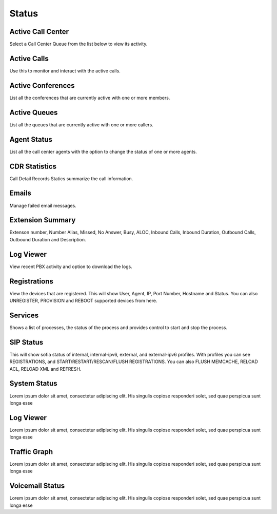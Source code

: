 ******
Status
******

Active Call Center
------------------

Select a Call Center Queue from the list below to view its activity.

Active Calls
------------

Use this to monitor and interact with the active calls. 

Active Conferences
------------------

List all the conferences that are currently active with one or more members. 

Active Queues
-------------

List all the queues that are currently active with one or more callers. 

Agent Status
------------

List all the call center agents with the option to change the status of one or more agents.


CDR Statistics
--------------

Call Detail Records Statics summarize the call information.

Emails
------

Manage failed email messages.

Extension Summary
-----------------

Extenson number, Number Alias, Missed, No Answer, Busy, ALOC, Inbound Calls, Inbound Duration, Outbound Calls, Outbound Duration and Description.

Log Viewer
----------

View recent PBX activity and option to download the logs.

Registrations
-------------

View the devices that are registered. This will show User, Agent, IP, Port Number, Hostname and Status.  You can also UNREGISTER, PROVISION and REBOOT supported devices from here. 

Services
--------

Shows a list of processes, the status of the process and provides control to start and stop the process. 

SIP Status
----------

This will show sofia status of internal, internal-ipv6, external, and external-ipv6 profiles.  With profiles you can see REGISTRATIONS, and START/RESTART/RESCAN/FLUSH REGISTRATIONS.  You can also FLUSH MEMCACHE, RELOAD ACL, RELOAD XML and REFRESH. 

System Status
-------------

Lorem ipsum dolor sit amet, consectetur adipiscing elit. His singulis copiose responderi solet, sed quae perspicua sunt longa esse 

Log Viewer
----------

Lorem ipsum dolor sit amet, consectetur adipiscing elit. His singulis copiose responderi solet, sed quae perspicua sunt longa esse 

Traffic Graph
-------------

Lorem ipsum dolor sit amet, consectetur adipiscing elit. His singulis copiose responderi solet, sed quae perspicua sunt longa esse 

Voicemail Status
----------------

Lorem ipsum dolor sit amet, consectetur adipiscing elit. His singulis copiose responderi solet, sed quae perspicua sunt longa esse 
